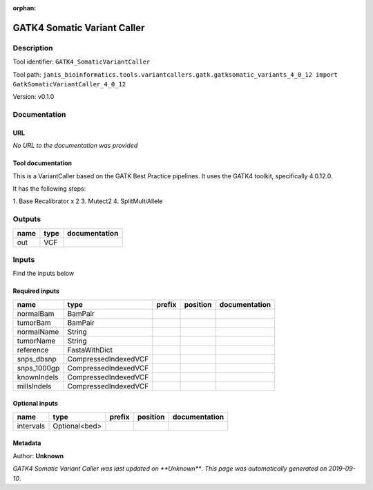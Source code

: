 :orphan:


GATK4 Somatic Variant Caller
=========================================================

Description
-------------

Tool identifier: ``GATK4_SomaticVariantCaller``

Tool path: ``janis_bioinformatics.tools.variantcallers.gatk.gatksomatic_variants_4_0_12 import GatkSomaticVariantCaller_4_0_12``

Version: v0.1.0





Documentation
-------------

URL
******
*No URL to the documentation was provided*

Tool documentation
******************
This is a VariantCaller based on the GATK Best Practice pipelines. It uses the GATK4 toolkit, specifically 4.0.12.0.

It has the following steps:

1. Base Recalibrator x 2
3. Mutect2
4. SplitMultiAllele

Outputs
-------
======  ======  ===============
name    type    documentation
======  ======  ===============
out     VCF
======  ======  ===============

Inputs
------
Find the inputs below

Required inputs
***************

===========  ====================  ========  ==========  ===============
name         type                  prefix    position    documentation
===========  ====================  ========  ==========  ===============
normalBam    BamPair
tumorBam     BamPair
normalName   String
tumorName    String
reference    FastaWithDict
snps_dbsnp   CompressedIndexedVCF
snps_1000gp  CompressedIndexedVCF
knownIndels  CompressedIndexedVCF
millsIndels  CompressedIndexedVCF
===========  ====================  ========  ==========  ===============

Optional inputs
***************

=========  =============  ========  ==========  ===============
name       type           prefix    position    documentation
=========  =============  ========  ==========  ===============
intervals  Optional<bed>
=========  =============  ========  ==========  ===============


Metadata
********

Author: **Unknown**


*GATK4 Somatic Variant Caller was last updated on **Unknown***.
*This page was automatically generated on 2019-09-10*.
